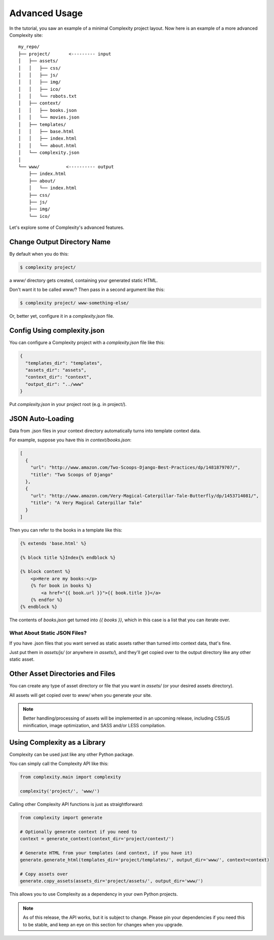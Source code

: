 ===============
Advanced Usage
===============

In the tutorial, you saw an example of a minimal Complexity project layout.
Now here is an example of a more advanced Complexity site::

    my_repo/
    ├── project/       <--------- input
    │   ├── assets/
    │   │   ├── css/
    │   │   ├── js/
    │   │   ├── img/
    │   │   ├── ico/
    │   │   └── robots.txt
    │   ├── context/
    │   │   ├── books.json
    │   │   └── movies.json
    │   ├── templates/
    │   │   ├── base.html
    │   │   ├── index.html
    │   │   └── about.html
    │   └── complexity.json
    │
    └── www/          <---------- output
        ├── index.html
        ├── about/
        │   └── index.html
        ├── css/
        ├── js/
        ├── img/
        └── ico/

Let's explore some of Complexity's advanced features.

Change Output Directory Name
----------------------------

By default when you do this:

.. code-block:: bash

    $ complexity project/

a `www/` directory gets created, containing your generated static HTML.

Don't want it to be called `www/`? Then pass in a second argument like this:

.. code-block:: bash

    $ complexity project/ www-something-else/

Or, better yet, configure it in a `complexity.json` file.

Config Using complexity.json
----------------------------

You can configure a Complexity project with a `complexity.json` file like 
this:

.. code-block:: javascript

  {
    "templates_dir": "templates",
    "assets_dir": "assets",
    "context_dir": "context",
    "output_dir": "../www"
  }

Put `complexity.json` in your project root (e.g. in project/).

JSON Auto-Loading
----------------------

Data from .json files in your context directory automatically turns into
template context data.

For example, suppose you have this in `context/books.json`:

.. code-block:: javascript

  [
    {
      "url": "http://www.amazon.com/Two-Scoops-Django-Best-Practices/dp/1481879707/",
      "title": "Two Scoops of Django"
    },
    {
      "url": "http://www.amazon.com/Very-Magical-Caterpillar-Tale-Butterfly/dp/1453714081/",
      "title": "A Very Magical Caterpillar Tale"
    }
  ]

Then you can refer to the books in a template like this:

.. code-block:: html+jinja

    {% extends 'base.html' %}

    {% block title %}Index{% endblock %}

    {% block content %}
        <p>Here are my books:</p>
        {% for book in books %}
            <a href="{{ book.url }}">{{ book.title }}</a>
        {% endfor %}
    {% endblock %}
    
The contents of `books.json` get turned into `{{ books }}`, which in this case
is a list that you can iterate over.

What About Static JSON Files?
~~~~~~~~~~~~~~~~~~~~~~~~~~~~~

If you have .json files that you want served as static assets rather than
turned into context data, that's fine. 

Just put them in `assets/js/` (or anywhere in `assets/`), and they'll get
copied over to the output directory like any other static asset.

Other Asset Directories and Files
---------------------------------

You can create any type of asset directory or file that you want in `assets/`
(or your desired assets directory).

All assets will get copied over to `www/` when you generate your site.

.. note:: Better handling/processing of assets will be implemented in an
   upcoming release, including CSS/JS minification, image optimization,
   and SASS and/or LESS compilation.

Using Complexity as a Library
------------------------------

Complexity can be used just like any other Python package.

You can simply call the Complexity API like this:

.. code-block:: python

    from complexity.main import complexity
    
    complexity('project/', 'www/')

Calling other Complexity API functions is just as straightforward:

.. code-block:: python

    from complexity import generate

    # Optionally generate context if you need to
    context = generate_context(context_dir='project/context/')

    # Generate HTML from your templates (and context, if you have it)
    generate.generate_html(templates_dir='project/templates/', output_dir='www/', context=context)

    # Copy assets over
    generate.copy_assets(assets_dir='project/assets/', output_dir='www/')

This allows you to use Complexity as a dependency in your own Python projects.

.. note:: As of this release, the API works, but it is subject to change.
   Please pin your dependencies if you need this to be stable, and keep an eye
   on this section for changes when you upgrade.

